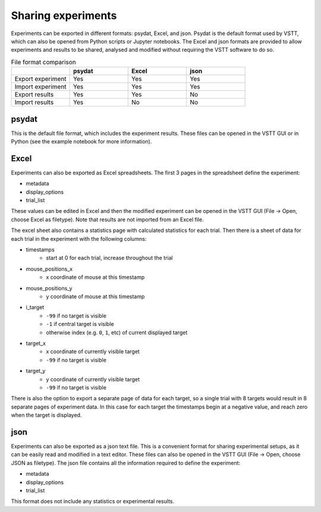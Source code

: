 Sharing experiments
===================

Experiments can be exported in different formats: psydat, Excel, and json.
Psydat is the default format used by VSTT,
which can also be opened from Python scripts or Jupyter notebooks.
The Excel and json formats are provided to allow experiments
and results to be shared, analysed and modified
without requiring the VSTT software to do so.

.. list-table:: File format comparison
   :widths: 25 25 25 25
   :header-rows: 1

   * -
     - psydat
     - Excel
     - json
   * - Export experiment
     - Yes
     - Yes
     - Yes
   * - Import experiment
     - Yes
     - Yes
     - Yes
   * - Export results
     - Yes
     - Yes
     - No
   * - Import results
     - Yes
     - No
     - No

psydat
------

This is the default file format, which includes the experiment results.
These files can be opened in the VSTT GUI or in Python
(see the example notebook for more information).

Excel
-----

Experiments can also be exported as Excel spreadsheets.
The first 3 pages in the spreadsheet define the experiment:

* metadata
* display_options
* trial_list

These values can be edited in Excel and then the modified experiment can
be opened in the VSTT GUI (File -> Open, choose Excel as filetype).
Note that results are not imported from an Excel file.

The excel sheet also contains a statistics page with calculated statistics for each trial.
Then there is a sheet of data for each trial in the experiment with the following columns:

* timestamps
   * start at 0 for each trial, increase throughout the trial
* mouse_positions_x
   * x coordinate of mouse at this timestamp
* mouse_positions_y
   * y coordinate of mouse at this timestamp
* i_target
   * ``-99`` if no target is visible
   * ``-1`` if central target is visible
   * otherwise index (e.g. ``0``, ``1``, etc) of current displayed target
* target_x
   * x coordinate of currently visible target
   * ``-99`` if no target is visible
* target_y
   * y coordinate of currently visible target
   * ``-99`` if no target is visible

There is also the option to export a separate page of data for each target,
so a single trial with 8 targets would result in 8 separate pages of experiment data.
In this case for each target the timestamps begin at a negative value,
and reach zero when the target is displayed.

json
----

Experiments can also be exported as a json text file.
This is a convenient format for sharing experimental setups,
as it can be easily read and modified in a text editor.
These files can also be opened in the VSTT GUI
(File -> Open, choose JSON as filetype).
The json file contains all the information required to define the experiment:

* metadata
* display_options
* trial_list

This format does not include any statistics or experimental results.
